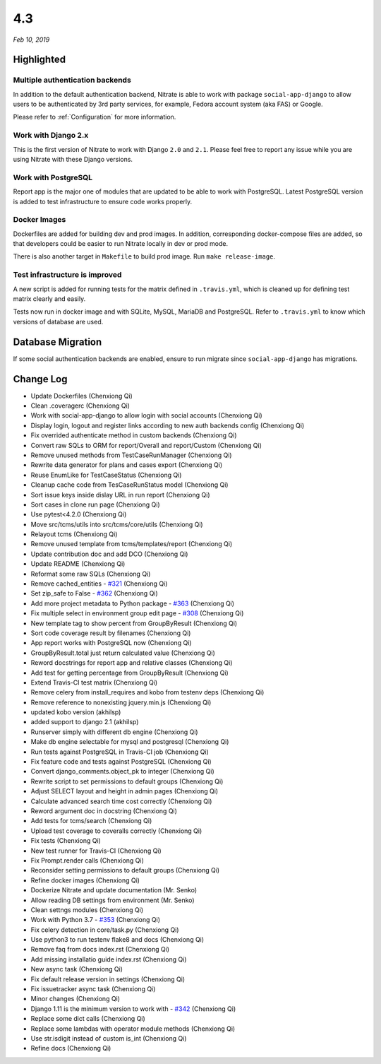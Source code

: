 .. _4.3:

4.3
===

*Feb 10, 2019*

Highlighted
-----------

Multiple authentication backends
~~~~~~~~~~~~~~~~~~~~~~~~~~~~~~~~

In addition to the default authentication backend, Nitrate is able to work with
package ``social-app-django`` to allow users to be authenticated by 3rd party
services, for example, Fedora account system (aka FAS) or Google.

Please refer to :ref:`Configuration` for more information.

Work with Django 2.x
~~~~~~~~~~~~~~~~~~~~

This is the first version of Nitrate to work with Django ``2.0`` and ``2.1``.
Please feel free to report any issue while you are using Nitrate with these
Django versions.

Work with PostgreSQL
~~~~~~~~~~~~~~~~~~~~

Report app is the major one of modules that are updated to be able to work
with PostgreSQL. Latest PostgreSQL version is added to test infrastructure to
ensure code works properly.

Docker Images
~~~~~~~~~~~~~

Dockerfiles are added for building dev and prod images. In addition,
corresponding docker-compose files are added, so that developers could be
easier to run Nitrate locally in dev or prod mode.

There is also another target in ``Makefile`` to build prod image. Run ``make
release-image``.

Test infrastructure is improved
~~~~~~~~~~~~~~~~~~~~~~~~~~~~~~~

A new script is added for running tests for the matrix defined in
``.travis.yml``, which is cleaned up for defining test matrix clearly and
easily.

Tests now run in docker image and with SQLite, MySQL, MariaDB and PostgreSQL.
Refer to ``.travis.yml`` to know which versions of database are used.

Database Migration
------------------

If some social authentication backends are enabled, ensure to run migrate since
``social-app-django`` has migrations.

Change Log
----------

* Update Dockerfiles (Chenxiong Qi)
* Clean .coveragerc (Chenxiong Qi)
* Work with social-app-django to allow login with social accounts
  (Chenxiong Qi)
* Display login, logout and register links according to new auth backends
  config (Chenxiong Qi)
* Fix overrided authenticate method in custom backends (Chenxiong Qi)
* Convert raw SQLs to ORM for report/Overall and report/Custom (Chenxiong Qi)
* Remove unused methods from TestCaseRunManager (Chenxiong Qi)
* Rewrite data generator for plans and cases export (Chenxiong Qi)
* Reuse EnumLike for TestCaseStatus (Chenxiong Qi)
* Cleanup cache code from TesCaseRunStatus model (Chenxiong Qi)
* Sort issue keys inside dislay URL in run report (Chenxiong Qi)
* Sort cases in clone run page (Chenxiong Qi)
* Use pytest<4.2.0 (Chenxiong Qi)
* Move src/tcms/utils into src/tcms/core/utils (Chenxiong Qi)
* Relayout tcms (Chenxiong Qi)
* Remove unused template from tcms/templates/report (Chenxiong Qi)
* Update contribution doc and add DCO (Chenxiong Qi)
* Update README (Chenxiong Qi)
* Reformat some raw SQLs (Chenxiong Qi)
* Remove cached_entities - `#321`_ (Chenxiong Qi)
* Set zip_safe to False - `#362`_ (Chenxiong Qi)
* Add more project metadata to Python package - `#363`_ (Chenxiong Qi)
* Fix multiple select in environment group edit page - `#308`_ (Chenxiong Qi)
* New template tag to show percent from GroupByResult (Chenxiong Qi)
* Sort code coverage result by filenames (Chenxiong Qi)
* App report works with PostgreSQL now (Chenxiong Qi)
* GroupByResult.total just return calculated value (Chenxiong Qi)
* Reword docstrings for report app and relative classes (Chenxiong Qi)
* Add test for getting percentage from GroupByResult (Chenxiong Qi)
* Extend Travis-CI test matrix (Chenxiong Qi)
* Remove celery from install_requires and kobo from testenv deps (Chenxiong Qi)
* Remove reference to nonexisting jquery.min.js (Chenxiong Qi)
* updated kobo version (akhilsp)
* added support to django 2.1 (akhilsp)
* Runserver simply with different db engine (Chenxiong Qi)
* Make db engine selectable for mysql and postgresql (Chenxiong Qi)
* Run tests against PostgreSQL in Travis-CI job (Chenxiong Qi)
* Fix feature code and tests against PostgreSQL (Chenxiong Qi)
* Convert django_comments.object_pk to integer (Chenxiong Qi)
* Rewrite script to set permissions to default groups (Chenxiong Qi)
* Adjust SELECT layout and height in admin pages (Chenxiong Qi)
* Calculate advanced search time cost correctly (Chenxiong Qi)
* Reword argument doc in docstring (Chenxiong Qi)
* Add tests for tcms/search (Chenxiong Qi)
* Upload test coverage to coveralls correctly (Chenxiong Qi)
* Fix tests (Chenxiong Qi)
* New test runner for Travis-CI (Chenxiong Qi)
* Fix Prompt.render calls (Chenxiong Qi)
* Reconsider setting permissions to default groups (Chenxiong Qi)
* Refine docker images (Chenxiong Qi)
* Dockerize Nitrate and update documentation (Mr. Senko)
* Allow reading DB settings from environment (Mr. Senko)
* Clean settngs modules (Chenxiong Qi)
* Work with Python 3.7 - `#353`_ (Chenxiong Qi)
* Fix celery detection in core/task.py (Chenxiong Qi)
* Use python3 to run testenv flake8 and docs (Chenxiong Qi)
* Remove faq from docs index.rst (Chenxiong Qi)
* Add missing installatio guide index.rst (Chenxiong Qi)
* New async task (Chenxiong Qi)
* Fix default release version in settings (Chenxiong Qi)
* Fix issuetracker async task (Chenxiong Qi)
* Minor changes (Chenxiong Qi)
* Django 1.11 is the minimum version to work with - `#342`_ (Chenxiong Qi)
* Replace some dict calls (Chenxiong Qi)
* Replace some lambdas with operator module methods (Chenxiong Qi)
* Use str.isdigit instead of custom is_int (Chenxiong Qi)
* Refine docs (Chenxiong Qi)

.. _#308: https://github.com/Nitrate/Nitrate/issues/308/
.. _#321: https://github.com/Nitrate/Nitrate/issues/321/
.. _#342: https://github.com/Nitrate/Nitrate/issues/342/
.. _#353: https://github.com/Nitrate/Nitrate/issues/353/
.. _#362: https://github.com/Nitrate/Nitrate/issues/362/
.. _#363: https://github.com/Nitrate/Nitrate/issues/363/


